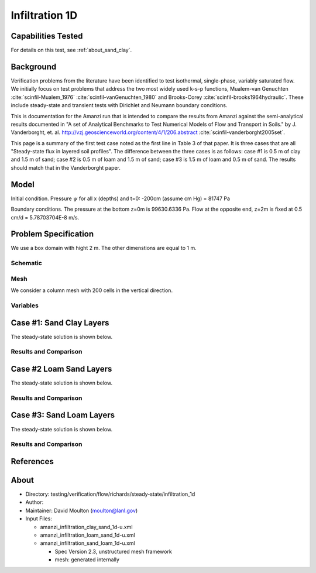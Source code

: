 Infiltration 1D
===============

Capabilities Tested
-------------------

For details on this test, see :ref:`about_sand_clay`.


Background
----------

Verification problems from the literature have been identified to test
isothermal, single-phase, variably saturated flow.  We initially focus
on test problems that address the two most widely used k-s-p
functions, Mualem-van Genuchten :cite:`scinfil-Mualem_1976` :cite:`scinfil-vanGenuchten_1980` and Brooks-Corey :cite:`scinfil-brooks1964hydraulic`.  These include
steady-state and transient tests with Dirichlet and Neumann boundary
conditions.

This is documentation for the Amanzi run that is intended to compare
the results from Amanzi against the semi-analytical results documented
in "A set of Analytical Benchmarks to Test Numerical Models of Flow
and Transport in Soils." by J. Vanderborght,
et. al. http://vzj.geoscienceworld.org/content/4/1/206.abstract :cite:`scinfil-vanderborght2005set`.

This page is a summary of the first test case noted as the first line
in Table 3 of that paper.  It is three cases that are all
"Steady-state flux in layered soil profiles".  The difference between
the three cases is as follows:
case #1 is 0.5 m of clay and 1.5 m of sand;
case #2 is 0.5 m of loam and 1.5 m of sand;
case #3 is 1.5 m of loam and 0.5 m of sand.
The results should match that in the Vanderborght paper.


Model
-----

Initial condition.
Pressure :math:`\psi` for all x (depths) and t=0: -200cm (assume cm Hg) = 81747 Pa

Boundary conditions. 
The pressure at the bottom z=0m is 99630.6336 Pa.
Flow at the opposite end, z=2m is fixed at 0.5 cm/d = 5.78703704E-8 m/s.

.. image:: geometry.png
  :align: center
  :width: 200px


Problem Specification
---------------------

We use a box domain with hight 2 m. The other dimenstions are equal to 1 m.


Schematic
~~~~~~~~~


Mesh
~~~~

We consider a column mesh with 200 cells in the vertical direction.


Variables
~~~~~~~~~


Case #1: Sand Clay Layers
-------------------------

The steady-state solution is shown below.


Results and Comparison
~~~~~~~~~~~~~~~~~~~~~~

.. plot:: verification/flow/richards/steady-steate/infiltration_clay_sand_1d/amanzi_infiltration_1d-c.py
   :align: center


Case #2 Loam Sand Layers
------------------------

The steady-state solution is shown below.


Results and Comparison
~~~~~~~~~~~~~~~~~~~~~~

.. plot:: verification/flow/richards/steady-steate/infiltration_loam_sand_1d/amanzi_infiltration_1d-a.py
   :align: center


Case #3: Sand Loam Layers
-------------------------

The steady-state solution is shown below.


Results and Comparison
~~~~~~~~~~~~~~~~~~~~~~

.. plot:: verification/flow/richards/steady-steate/infiltration_loam_sand_1d/amanzi_infiltration_1d-b.py
   :align: center


References
----------

.. bibliography:: /bib/ascem.bib
   :filter: docname in docnames
   :style:  alpha
   :keyprefix: scinfil-

.. _about_sand_clay:


About
-----

* Directory:  testing/verification/flow/richards/steady-state/infiltration_1d

* Author:  

* Maintainer:  David Moulton (moulton@lanl.gov)

* Input Files:

  * amanzi_infiltration_clay_sand_1d-u.xml
  * amanzi_infiltration_loam_sand_1d-u.xml
  * amanzi_infiltration_sand_loam_1d-u.xml

    * Spec Version 2.3, unstructured mesh framework
    * mesh:  generated internally 


